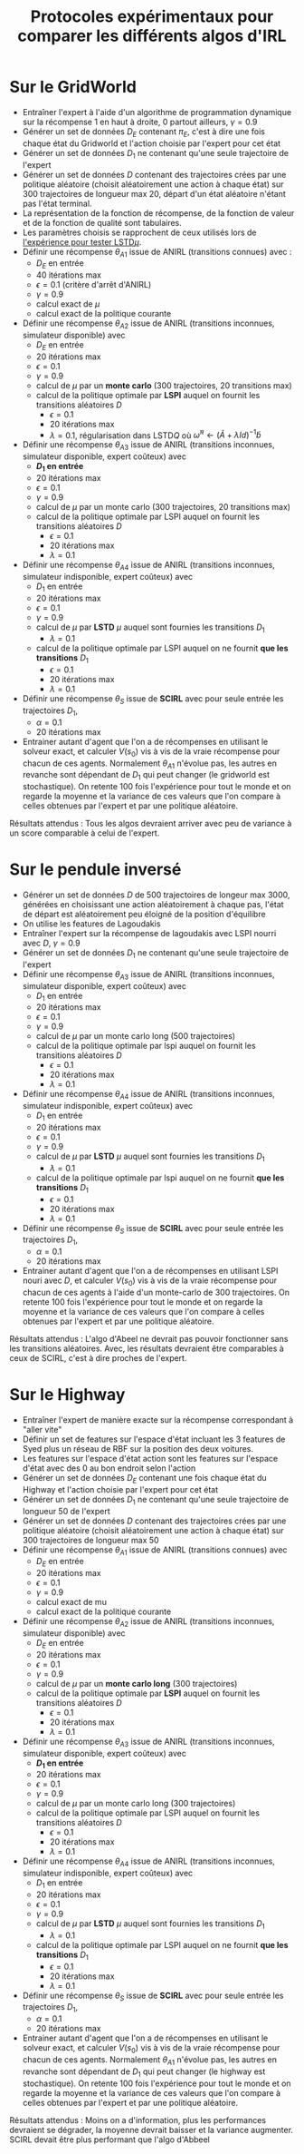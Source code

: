 #+TITLE:Protocoles expérimentaux pour comparer les différents algos d'IRL
#+LATEX_HEADER:\usepackage[plain,cm]{fullpage}
* Sur le GridWorld
  - Entraîner l'expert à l'aide d'un algorithme de programmation dynamique sur la récompense 1 en haut à droite, 0 partout ailleurs, $\gamma = 0.9$
  - Générer un set de données $D_E$ contenant $\pi_E$, c'est à dire une fois chaque état du Gridworld et l'action choisie par l'expert pour cet état
  - Générer un set de données $D_1$ ne contenant qu'une seule trajectoire de l'expert
  - Générer un set de données $D$ contenant des trajectoires crées par une politique aléatoire (choisit aléatoirement une action à chaque état) sur 300 trajectoires de longueur max 20, départ d'un état aléatoire n'étant pas l'état terminal.
  - La représentation de la fonction de récompense, de la fonction de valeur et de la fonction de qualité sont tabulaires.
  - Les paramètres choisis se rapprochent de ceux utilisés lors de [[file:GridWorld/LSTDmu_Exp.org][l'expérience pour tester LSTD$\mu$]].
  - Définir une récompense $\theta_{A1}$ issue de ANIRL (transitions connues) avec :
    - $D_E$ en entrée
    - 40 itérations max
    - $\epsilon = 0.1$ (critère d'arrêt d'ANIRL)
    - $\gamma = 0.9$
    - calcul exact de $\mu$
    - calcul exact de la politique courante
  - Définir une récompense $\theta_{A2}$ issue de ANIRL (transitions inconnues, simulateur disponible) avec
    - $D_E$ en entrée
    - 20 itérations max
    - $\epsilon = 0.1$
    - $\gamma = 0.9$
    - calcul de $\mu$ par un *monte carlo* (300 trajectoires, 20 transitions max)
    - calcul de la politique optimale par *LSPI* auquel on fournit les transitions aléatoires $D$
      - $\epsilon = 0.1$
      - 20 itérations max
      - $\lambda = 0.1$, régularisation dans LSTD$Q$ où $\tilde \omega^\pi \leftarrow (\tilde A + \lambda Id) ^{-1}\tilde b$
  - Définir une récompense $\theta_{A3}$ issue de ANIRL (transitions inconnues, simulateur disponible, expert coûteux) avec
    - *$D_1$ en entrée*
    - 20 itérations max
    - $\epsilon = 0.1$
    - $\gamma = 0.9$
    - calcul de $\mu$ par un monte carlo (300 trajectoires, 20 transitions max)
    - calcul de la politique optimale par LSPI auquel on fournit les transitions aléatoires $D$
      - $\epsilon = 0.1$
      - 20 itérations max
      - $\lambda = 0.1$
  - Définir une récompense $\theta_{A4}$ issue de ANIRL (transitions inconnues, simulateur indisponible, expert coûteux) avec
    - $D_1$ en entrée
    - 20 itérations max
    - $\epsilon = 0.1$
    - $\gamma = 0.9$
    - calcul de $\mu$ par *LSTD* $\mu$ auquel sont fournies les transitions $D_1$
      - $\lambda = 0.1$
    - calcul de la politique optimale par LSPI auquel on ne fournit *que les transitions* $D_1$
      - $\epsilon = 0.1$
      - 20 itérations max
      - $\lambda = 0.1$
  - Définir une récompense $\theta_S$ issue de *SCIRL* avec pour seule entrée les trajectoires $D_1$, 
    - $\alpha = 0.1$
    - 20 itérations max
  - Entrainer autant d'agent que l'on a de récompenses en utilisant le solveur exact, et calculer $V(s_0)$ vis à vis de la vraie récompense pour chacun de ces agents. Normalement $\theta_{A1}$ n'évolue pas, les autres en revanche sont dépendant de $D_1$ qui peut changer (le gridworld est stochastique). On retente 100 fois l'expérience pour tout le monde et on regarde la moyenne et la variance de ces valeurs que l'on compare à celles obtenues par l'expert et par une politique aléatoire.

   
  Résultats attendus : Tous les algos devraient arriver avec peu de variance à un score comparable à celui de l'expert.

* Sur le pendule inversé
  - Générer un set de données $D$ de 500 trajectoires de longeur max 3000, générées en choisissant une action aléatoirement à chaque pas, l'état de départ est aléatoirement peu éloigné de la position d'équilibre
  - On utilise les features de Lagoudakis
  - Entraîner l'expert sur la récompense de lagoudakis avec LSPI nourri avec $D$, $\gamma = 0.9$
  - Générer un set de données $D_1$ ne contenant qu'une seule trajectoire de l'expert
  - Définir une récompense $\theta_{A3}$ issue de ANIRL (transitions inconnues, simulateur disponible, expert coûteux) avec
    - $D_1$ en entrée
    - 20 itérations max
    - $\epsilon = 0.1$
    - $\gamma = 0.9$
    - calcul de $\mu$ par un monte carlo long (500 trajectoires)
    - calcul de la politique optimale par lspi auquel on fournit les transitions aléatoires $D$
      - $\epsilon = 0.1$
      - 20 itérations max
      - $\lambda = 0.1$
  - Définir une récompense $\theta_{A4}$ issue de ANIRL (transitions inconnues, simulateur indisponible, expert coûteux) avec
    - $D_1$ en entrée
    - 20 itérations max
    - $\epsilon = 0.1$
    - $\gamma = 0.9$
    - calcul de $\mu$ par *LSTD* $\mu$ auquel sont fournies les transitions $D_1$
      - $\lambda = 0.1$
    - calcul de la politique optimale par lspi auquel on ne fournit *que les transitions* $D_1$
      - $\epsilon = 0.1$
      - 20 itérations max
      - $\lambda = 0.1$
  - Définir une récompense $\theta_S$ issue de *SCIRL* avec pour seule entrée les trajectoires $D_1$, 
    - $\alpha = 0.1$
    - 20 itérations max
  - Entrainer autant d'agent que l'on a de récompenses en utilisant LSPI nouri avec $D$, et calculer $V(s_0)$ vis à vis de la vraie récompense pour chacun de ces agents à l'aide d'un monte-carlo de 300 trajectoires. On retente 100 fois l'expérience pour tout le monde et on regarde la moyenne et la variance de ces valeurs que l'on compare à celles obtenues par l'expert et par une politique aléatoire.

   
  Résultats attendus : L'algo d'Abeel ne devrait pas pouvoir fonctionner sans les transitions aléatoires. Avec, les résultats devraient être comparables à ceux de SCIRL, c'est à dire proches de l'expert.


* Sur le Highway
  - Entraîner l'expert de manière exacte sur la récompense correspondant à "aller vite"
  - Définir un set de features sur l'espace d'état incluant les 3 features de Syed plus un réseau de RBF sur la position des deux voitures.
  - Les features sur l'espace d'état action sont les features sur l'espace d'état avec des 0 au bon endroit selon l'action
  - Générer un set de données $D_E$ contenant une fois chaque état du Highway et l'action choisie par l'expert pour cet état
  - Générer un set de données $D_1$ ne contenant qu'une seule trajectoire de longueur 50 de l'expert
  - Générer un set de données $D$ contenant des trajectoires crées par une politique aléatoire (choisit aléatoirement une action à chaque état) sur 300 trajectoires de longueur max 50
  - Définir une récompense $\theta_{A1}$ issue de ANIRL (transitions connues) avec
    - $D_E$ en entrée
    - 20 itérations max
    - $\epsilon = 0.1$
    - $\gamma = 0.9$
    - calcul exact de mu
    - calcul exact de la politique courante
  - Définir une récompense $\theta_{A2}$ issue de ANIRL (transitions inconnues, simulateur disponible) avec
    - $D_E$ en entrée
    - 20 itérations max
    - $\epsilon = 0.1$
    - $\gamma = 0.9$
    - calcul de $\mu$ par un *monte carlo long* (300 trajectoires)
    - calcul de la politique optimale par *LSPI* auquel on fournit les transitions aléatoires $D$
      - $\epsilon = 0.1$
      - 20 itérations max
      - $\lambda = 0.1$
  - Définir une récompense $\theta_{A3}$ issue de ANIRL (transitions inconnues, simulateur disponible, expert coûteux) avec
    - *$D_1$ en entrée*
    - 20 itérations max
    - $\epsilon = 0.1$
    - $\gamma = 0.9$
    - calcul de $\mu$ par un monte carlo long (300 trajectoires)
    - calcul de la politique optimale par LSPI auquel on fournit les transitions aléatoires $D$
      - $\epsilon = 0.1$
      - 20 itérations max
      - $\lambda = 0.1$
  - Définir une récompense $\theta_{A4}$ issue de ANIRL (transitions inconnues, simulateur indisponible, expert coûteux) avec
    - $D_1$ en entrée
    - 20 itérations max
    - $\epsilon = 0.1$
    - $\gamma = 0.9$
    - calcul de $\mu$ par *LSTD* $\mu$ auquel sont fournies les transitions $D_1$
      - $\lambda = 0.1$
    - calcul de la politique optimale par LSPI auquel on ne fournit *que les transitions* $D_1$
      - $\epsilon = 0.1$
      - 20 itérations max
      - $\lambda = 0.1$
  - Définir une récompense $\theta_S$ issue de *SCIRL* avec pour seule entrée les trajectoires $D_1$, 
    - $\alpha = 0.1$
    - 20 itérations max
  - Entrainer autant d'agent que l'on a de récompenses en utilisant le solveur exact, et calculer $V(s_0)$ vis à vis de la vraie récompense pour chacun de ces agents. Normalement $\theta_{A1}$ n'évolue pas, les autres en revanche sont dépendant de $D_1$ qui peut changer (le highway est stochastique). On retente 100 fois l'expérience pour tout le monde et on regarde la moyenne et la variance de ces valeurs que l'on compare à celles obtenues par l'expert et par une politique aléatoire.

   
  Résultats attendus : Moins on a d'information, plus les performances devraient se dégrader, la moyenne devrait baisser et la variance augmenter. SCIRL devait être plus performant que l'algo d'Abbeel
